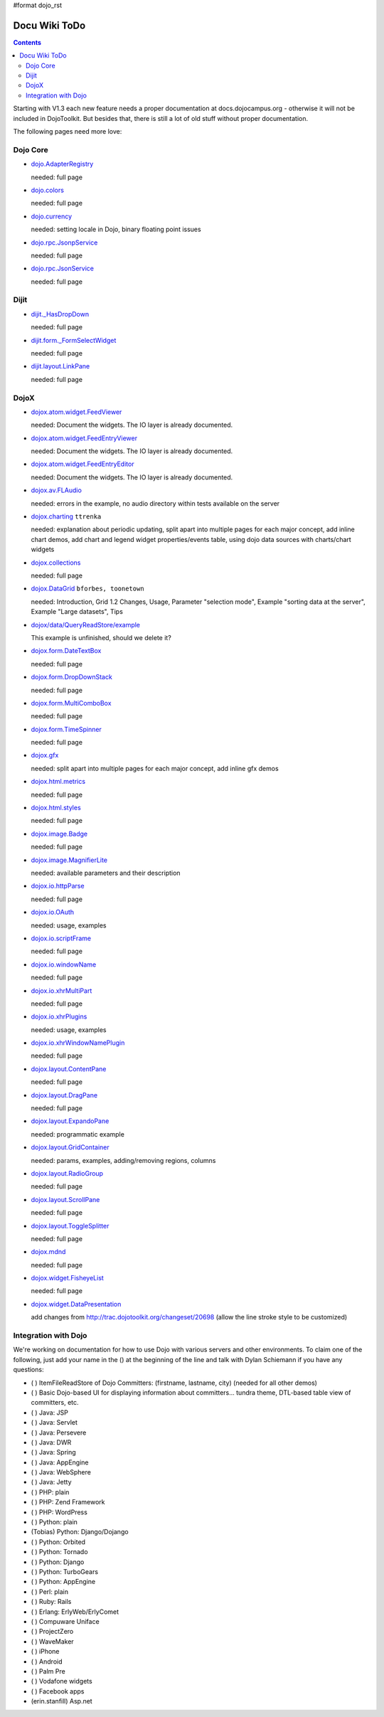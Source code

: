 #format dojo_rst

Docu Wiki ToDo
==============

.. contents::
   :depth: 2

Starting with V1.3 each new feature needs a proper documentation at docs.dojocampus.org - otherwise it will not be included in DojoToolkit. But besides that, there is still a lot of old stuff without proper documentation. 

The following pages need more love:


=========
Dojo Core
=========

* `dojo.AdapterRegistry <dojo/AdapterRegistry>`_

  needed: full page

* `dojo.colors <dojo/colors>`_

  needed: full page

* `dojo.currency <dojo/currency>`_

  needed: setting locale in Dojo, binary floating point issues

* `dojo.rpc.JsonpService <dojo/rpc/JsonpService>`_

  needed: full page

* `dojo.rpc.JsonService <dojo/rpc/JsonService>`_

  needed: full page


=====
Dijit
=====

* `dijit._HasDropDown <dijit/_HasDropDown>`_

  needed: full page

* `dijit.form._FormSelectWidget <dijit/form/_FormSelectWidget>`_

  needed: full page

* `dijit.layout.LinkPane <dijit/layout/LinkPane>`_

  needed: full page


=====
DojoX
=====

* `dojox.atom.widget.FeedViewer <dojox/atom/widget/FeedViewer>`_

  needed: Document the widgets. The IO layer is already documented.

* `dojox.atom.widget.FeedEntryViewer <dojox/atom/widget/FeedEntryViewer>`_

  needed: Document the widgets. The IO layer is already documented.

* `dojox.atom.widget.FeedEntryEditor <dojox/atom/widget/FeedEntryEditor>`_

  needed: Document the widgets. The IO layer is already documented.

* `dojox.av.FLAudio <dojox/av/FLAudio>`_

  needed: errors in the example, no audio directory within tests available on the server

* `dojox.charting <dojox/charting>`_ ``ttrenka``

  needed: explanation about periodic updating, split apart into multiple pages for each major concept, add inline chart demos, add chart and legend widget properties/events table, using dojo data sources with charts/chart widgets

* `dojox.collections <dojox/collections>`_

  needed: full page

* `dojox.DataGrid <dojox/DataGrid>`_ ``bforbes, toonetown``

  needed: Introduction, Grid 1.2 Changes, Usage, Parameter "selection mode", Example "sorting data at the server", Example "Large datasets", Tips

* `dojox/data/QueryReadStore/example <dojox/data/QueryReadStore/example>`_

  This example is unfinished, should we delete it?

* `dojox.form.DateTextBox <dojox/form/DateTextBox>`_

  needed: full page

* `dojox.form.DropDownStack <dojox/form/DropDownStack>`_

  needed: full page

* `dojox.form.MultiComboBox <dojox/form/MultiComboBox>`_

  needed: full page

* `dojox.form.TimeSpinner <dojox/form/TimeSpinner>`_

  needed: full page

* `dojox.gfx <dojox/gfx>`_ 

  needed: split apart into multiple pages for each major concept, add inline gfx demos

* `dojox.html.metrics <dojox/html/metrics>`_

  needed: full page

* `dojox.html.styles <dojox/html/styles>`_

  needed: full page

* `dojox.image.Badge <dojox/image/Badge>`_

  needed: full page

* `dojox.image.MagnifierLite <dojox/image/MagnifierLite>`__

  needed: available parameters and their description

* `dojox.io.httpParse <dojox/io/httpParse>`_

  needed: full page

* `dojox.io.OAuth <dojox/io/OAuth>`_

  needed: usage, examples

* `dojox.io.scriptFrame <dojox/io/scriptFrame>`_

  needed: full page

* `dojox.io.windowName <dojox/io/windowName>`_

  needed: full page

* `dojox.io.xhrMultiPart <dojox/io/xhrMultiPart>`_

  needed: full page

* `dojox.io.xhrPlugins <dojox/io/xhrPlugins>`_

  needed: usage, examples

* `dojox.io.xhrWindowNamePlugin <dojox/io/xhrWindowNamePlugin>`_

  needed: full page

* `dojox.layout.ContentPane <dojox/layout/ContentPane>`_

  needed: full page

* `dojox.layout.DragPane <dojox/layout/DragPane>`_

  needed: full page

* `dojox.layout.ExpandoPane <dojox/layout/ExpandoPane>`_

  needed: programmatic example

* `dojox.layout.GridContainer <dojox/layout/GridContainer>`_

  needed: params, examples, adding/removing regions, columns

* `dojox.layout.RadioGroup <dojox/layout/RadioGroup>`_

  needed: full page

* `dojox.layout.ScrollPane <dojox/layout/ScrollPane>`_

  needed: full page

* `dojox.layout.ToggleSplitter <dojox/layout/ToggleSplitter>`_

  needed: full page

* `dojox.mdnd <dojox/mdnd>`_

  needed: full page

* `dojox.widget.FisheyeList <dojox/widget/FisheyeList>`_ 

  needed: full page

* `dojox.widget.DataPresentation <dojox/widget/DataPresentation>`_

  add changes from http://trac.dojotoolkit.org/changeset/20698 (allow the line stroke style to be customized)


==================================
Integration with Dojo
==================================

We're working on documentation for how to use Dojo with various servers and other environments.  To claim one of the following, just add your name in the () at the beginning of the line and talk with Dylan Schiemann if you have any questions:

* ( ) ItemFileReadStore of Dojo Committers: (firstname, lastname, city)  (needed for all other demos)
* ( ) Basic Dojo-based UI for displaying information about committers... tundra theme, DTL-based table view of committers, etc.
* ( ) Java: JSP
* ( ) Java: Servlet
* ( ) Java: Persevere
* ( ) Java: DWR
* ( ) Java: Spring
* ( ) Java: AppEngine
* ( ) Java: WebSphere
* ( ) Java: Jetty
* ( ) PHP: plain
* ( ) PHP: Zend Framework
* ( ) PHP: WordPress
* ( ) Python: plain
* (Tobias) Python: Django/Dojango
* ( ) Python: Orbited
* ( ) Python: Tornado
* ( ) Python: Django
* ( ) Python: TurboGears
* ( ) Python: AppEngine
* ( ) Perl: plain
* ( ) Ruby: Rails
* ( ) Erlang: ErlyWeb/ErlyComet
* ( ) Compuware Uniface
* ( ) ProjectZero
* ( ) WaveMaker
* ( ) iPhone
* ( ) Android
* ( ) Palm Pre
* ( ) Vodafone widgets
* ( ) Facebook apps
* (erin.stanfill) Asp.net
